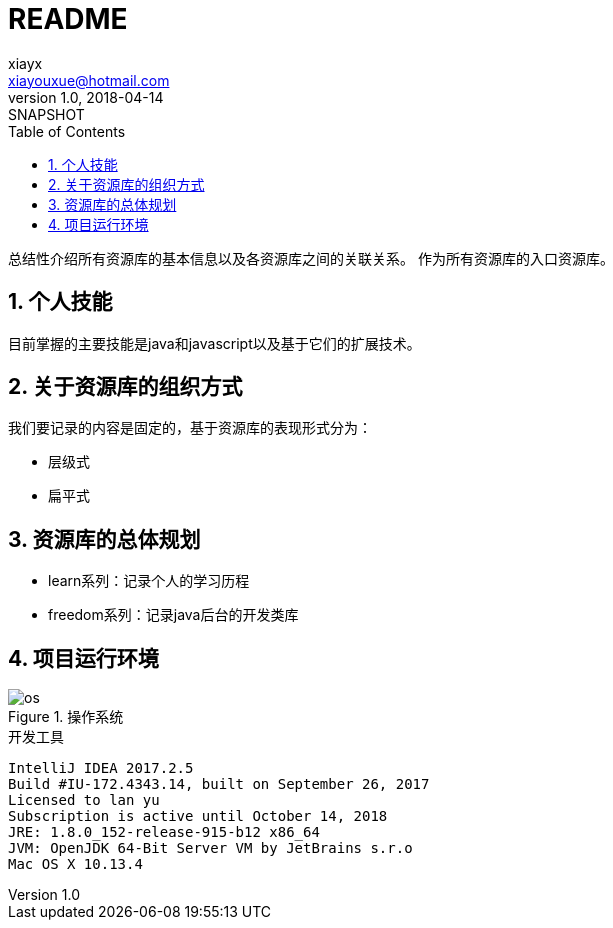 = README
xiayx <xiayouxue@hotmail.com>
v1.0, 2018-04-14: SNAPSHOT
:doctype: docbook
:toc: left
:numbered:
:imagesdir: assets/images
:source-highlighter: highlightjs

总结性介绍所有资源库的基本信息以及各资源库之间的关联关系。
作为所有资源库的入口资源库。

== 个人技能
目前掌握的主要技能是java和javascript以及基于它们的扩展技术。

== 关于资源库的组织方式
我们要记录的内容是固定的，基于资源库的表现形式分为：

* 层级式
* 扁平式

== 资源库的总体规划
* learn系列：记录个人的学习历程
* freedom系列：记录java后台的开发类库

== 项目运行环境
.操作系统
image::os.jpg[]

.开发工具
----
IntelliJ IDEA 2017.2.5
Build #IU-172.4343.14, built on September 26, 2017
Licensed to lan yu
Subscription is active until October 14, 2018
JRE: 1.8.0_152-release-915-b12 x86_64
JVM: OpenJDK 64-Bit Server VM by JetBrains s.r.o
Mac OS X 10.13.4
----

